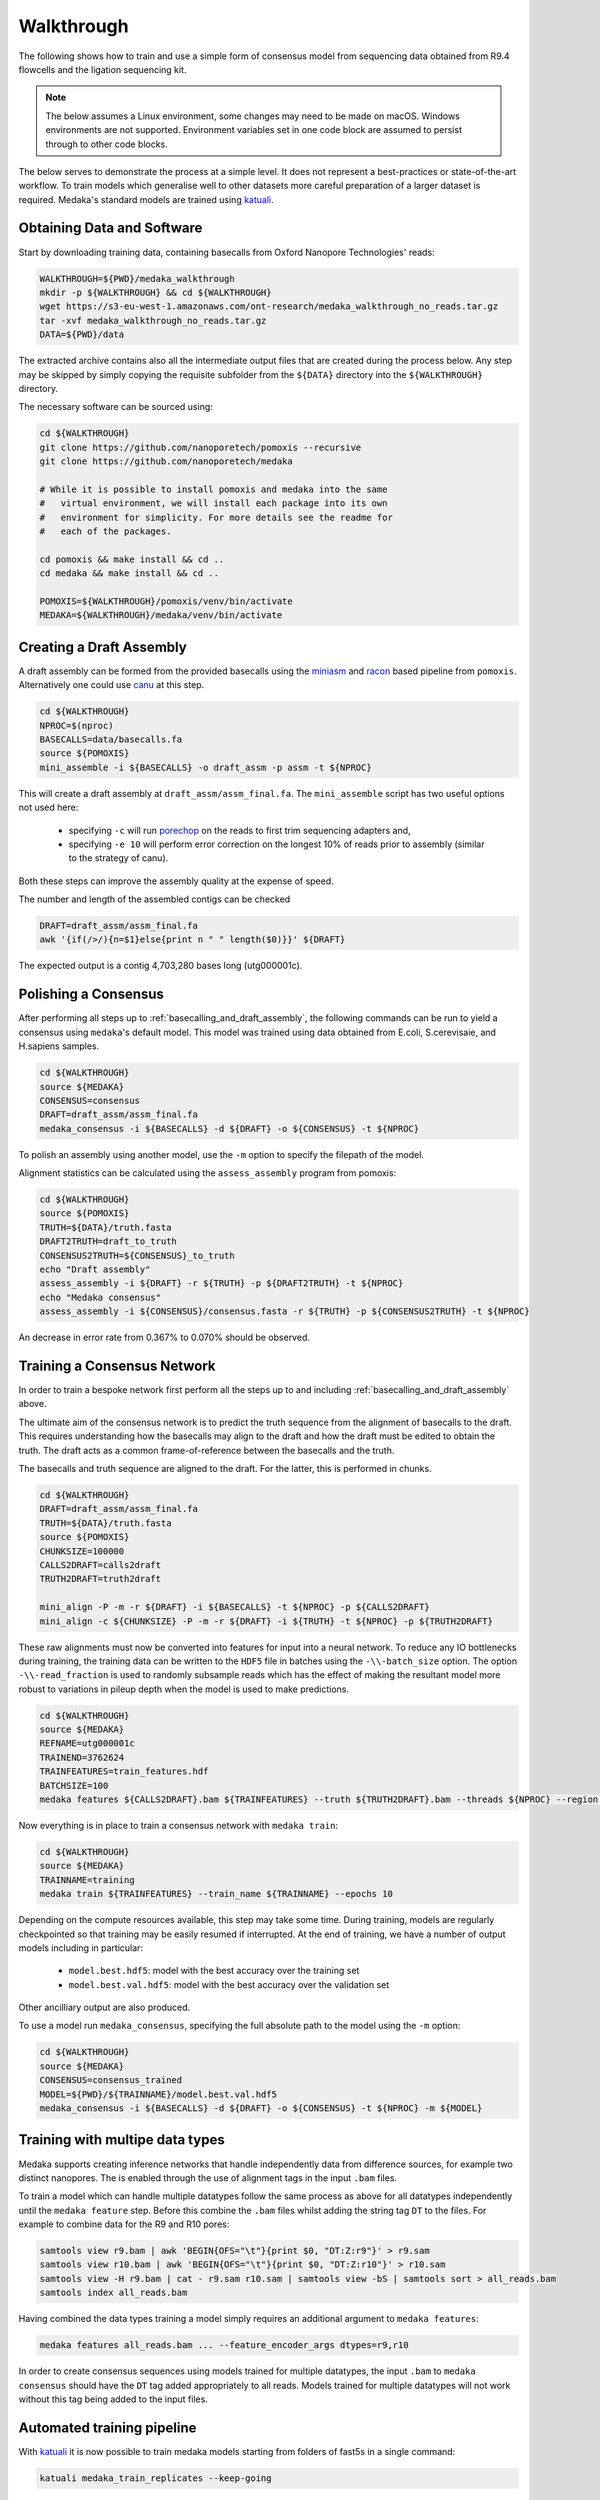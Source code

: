 
.. _walkthrough:

Walkthrough
===========

The following shows how to train and use a simple form of consensus
model from sequencing data obtained from R9.4 flowcells and the
ligation sequencing kit.

.. note:: The below assumes a Linux environment, some
    changes may need to be made on macOS. Windows environments are not
    supported. Environment variables set in one code block are assumed to
    persist through to other code blocks.

The below serves to demonstrate the process at a simple level. It does not
represent a best-practices or state-of-the-art workflow. To train models
which generalise well to other datasets more careful preparation of a larger
dataset is required. Medaka's standard models are trained using
`katuali <https://nanoporetech.github.io/katuali/medaka_train.html>`_.


Obtaining Data and Software
---------------------------

Start by downloading training data, containing basecalls from Oxford Nanopore
Technologies' reads:

.. code-block:: bash

    WALKTHROUGH=${PWD}/medaka_walkthrough
    mkdir -p ${WALKTHROUGH} && cd ${WALKTHROUGH}
    wget https://s3-eu-west-1.amazonaws.com/ont-research/medaka_walkthrough_no_reads.tar.gz
    tar -xvf medaka_walkthrough_no_reads.tar.gz
    DATA=${PWD}/data

The extracted archive contains also all the intermediate output files that
are created during the process below. Any step may be skipped by simply copying
the requisite subfolder from the ``${DATA}`` directory into the ``${WALKTHROUGH}``
directory.

The necessary software can be sourced using:

.. code-block:: bash

    cd ${WALKTHROUGH}
    git clone https://github.com/nanoporetech/pomoxis --recursive
    git clone https://github.com/nanoporetech/medaka

    # While it is possible to install pomoxis and medaka into the same
    #   virtual environment, we will install each package into its own
    #   environment for simplicity. For more details see the readme for
    #   each of the packages.

    cd pomoxis && make install && cd ..
    cd medaka && make install && cd ..

    POMOXIS=${WALKTHROUGH}/pomoxis/venv/bin/activate
    MEDAKA=${WALKTHROUGH}/medaka/venv/bin/activate


.. _basecalling_and_draft_assembly:

Creating a Draft Assembly
-------------------------

A draft assembly can be formed from the provided basecalls using the
`miniasm <https://github.com/lh3/miniasm>`_ and
`racon <https://github.com/isovic/racon>`_ based pipeline from ``pomoxis``.
Alternatively one could use `canu <https://github.com/marbl/canu>`_ at this step.

.. code-block:: bash

    cd ${WALKTHROUGH}
    NPROC=$(nproc)
    BASECALLS=data/basecalls.fa
    source ${POMOXIS}
    mini_assemble -i ${BASECALLS} -o draft_assm -p assm -t ${NPROC}

This will create a draft assembly at ``draft_assm/assm_final.fa``. The
``mini_assemble`` script has two useful options not used here:

    * specifying ``-c`` will run `porechop <https://github.com/rrwick/Porechop>`_
      on the reads to first trim sequencing adapters and,
    * specifying ``-e 10`` will perform error correction on the longest 10% of
      reads prior to assembly (similar to the strategy of canu).

Both these steps can improve the assembly quality at the expense of speed.

The number and length of the assembled contigs can be checked

.. code-block:: bash

    DRAFT=draft_assm/assm_final.fa
    awk '{if(/>/){n=$1}else{print n " " length($0)}}' ${DRAFT}

The expected output is a contig 4,703,280 bases long (utg000001c).

.. _polishing:

Polishing a Consensus 
----------------------

After performing all steps up to :ref:`basecalling_and_draft_assembly`, the
following commands can be run to yield a consensus using ``medaka``'s default
model. This model was trained using data obtained from E.coli, S.cerevisaie,
and H.sapiens samples.

.. code-block:: bash

    cd ${WALKTHROUGH}
    source ${MEDAKA}
    CONSENSUS=consensus
    DRAFT=draft_assm/assm_final.fa
    medaka_consensus -i ${BASECALLS} -d ${DRAFT} -o ${CONSENSUS} -t ${NPROC}

To polish an assembly using another model, use
the ``-m`` option to specify the filepath of the model.

Alignment statistics can be calculated using the ``assess_assembly`` program from
pomoxis:

.. code-block:: bash

    cd ${WALKTHROUGH}
    source ${POMOXIS}
    TRUTH=${DATA}/truth.fasta
    DRAFT2TRUTH=draft_to_truth
    CONSENSUS2TRUTH=${CONSENSUS}_to_truth
    echo "Draft assembly"
    assess_assembly -i ${DRAFT} -r ${TRUTH} -p ${DRAFT2TRUTH} -t ${NPROC}
    echo "Medaka consensus"
    assess_assembly -i ${CONSENSUS}/consensus.fasta -r ${TRUTH} -p ${CONSENSUS2TRUTH} -t ${NPROC}

An decrease in error rate from 0.367% to 0.070% should be observed.

.. _training:

Training a Consensus Network
----------------------------

In order to train a bespoke network first perform all the steps up to and
including :ref:`basecalling_and_draft_assembly` above.

The ultimate aim of the consensus network is to predict the truth sequence from
the alignment of basecalls to the draft. This requires understanding how the
basecalls may align to the draft and how the draft must be edited to obtain the
truth. The draft acts as a common frame-of-reference between the basecalls
and the truth.

The basecalls and truth sequence are aligned to the draft. For the latter, this
is performed in chunks.

.. code-block:: bash

    cd ${WALKTHROUGH}
    DRAFT=draft_assm/assm_final.fa
    TRUTH=${DATA}/truth.fasta
    source ${POMOXIS}
    CHUNKSIZE=100000
    CALLS2DRAFT=calls2draft
    TRUTH2DRAFT=truth2draft

    mini_align -P -m -r ${DRAFT} -i ${BASECALLS} -t ${NPROC} -p ${CALLS2DRAFT}
    mini_align -c ${CHUNKSIZE} -P -m -r ${DRAFT} -i ${TRUTH} -t ${NPROC} -p ${TRUTH2DRAFT}

These raw alignments must now be converted into features for input into a neural
network. To reduce any IO bottlenecks during training, the training data can be
written to the ``HDF5`` file in batches using the ``-\\-batch_size`` option. The option
``-\\-read_fraction`` is used to randomly subsample reads which has the effect of
making the resultant model more robust to variations in pileup depth when the
model is used to make predictions.

.. code-block:: bash

    cd ${WALKTHROUGH}
    source ${MEDAKA}
    REFNAME=utg000001c
    TRAINEND=3762624
    TRAINFEATURES=train_features.hdf
    BATCHSIZE=100
    medaka features ${CALLS2DRAFT}.bam ${TRAINFEATURES} --truth ${TRUTH2DRAFT}.bam --threads ${NPROC} --region ${REFNAME}:-${TRAINEND} --batch_size ${BATCHSIZE} --chunk_len 1000 --chunk_ovlp 0

Now everything is in place to train a consensus network with ``medaka train``:

.. code-block:: bash

    cd ${WALKTHROUGH}
    source ${MEDAKA}
    TRAINNAME=training
    medaka train ${TRAINFEATURES} --train_name ${TRAINNAME} --epochs 10

Depending on the compute resources available, this step may take some time.
During training, models are regularly checkpointed so that training may be
easily resumed if interrupted. At the end of training, we have a number of
output models including in particular:

    * ``model.best.hdf5``: model with the best accuracy over the training set
    * ``model.best.val.hdf5``: model with the best accuracy over the validation set

Other ancilliary output are also produced.

To use a model run ``medaka_consensus``, specifying the full absolute path to
the model using the ``-m`` option:

.. code-block:: bash

    cd ${WALKTHROUGH}
    source ${MEDAKA}
    CONSENSUS=consensus_trained
    MODEL=${PWD}/${TRAINNAME}/model.best.val.hdf5
    medaka_consensus -i ${BASECALLS} -d ${DRAFT} -o ${CONSENSUS} -t ${NPROC} -m ${MODEL}


Training with multipe data types
--------------------------------

Medaka supports creating inference networks that handle independently data from
difference sources, for example two distinct nanopores. The is enabled through
the use of alignment tags in the input ``.bam`` files.

To train a model which can handle multiple datatypes follow the same process as above
for all datatypes independently until the ``medaka feature`` step. Before this combine
the ``.bam`` files whilst adding the string tag ``DT`` to the files. For example to
combine data for the R9 and R10 pores:

.. code-block:: bash

    samtools view r9.bam | awk 'BEGIN{OFS="\t"}{print $0, "DT:Z:r9"}' > r9.sam
    samtools view r10.bam | awk 'BEGIN{OFS="\t"}{print $0, "DT:Z:r10"}' > r10.sam
    samtools view -H r9.bam | cat - r9.sam r10.sam | samtools view -bS | samtools sort > all_reads.bam
    samtools index all_reads.bam

Having combined the data types training a model simply requires an additional
argument to ``medaka features``:

.. code-block:: bash

    medaka features all_reads.bam ... --feature_encoder_args dtypes=r9,r10

In order to create consensus sequences using models trained for multiple
datatypes, the input ``.bam`` to ``medaka consensus`` should have the ``DT``
tag added appropriately to all reads. Models trained for multiple datatypes
will not work without this tag being added to the input files.


Automated training pipeline
---------------------------

With `katuali <https://nanoporetech.github.io/katuali/medaka_train.html>`_ it
is now possible to train medaka models starting from folders of fast5s in a single
command:

.. code-block:: bash

    katuali medaka_train_replicates --keep-going

Running the above will

    * basecall all multiple runs of data,
    * align all basecalls to reference sequences,
    * create subsampled sets of basecalls over reference sequences and depths,
    * assemble those sets of basecalls into draft assemblies,
    * create medaka training features for all assemblies,
    * train a medaka in multiple replicates, and
    * evaluate the models on test data.

For further information concerning settig-up adnd running katuali, refer to
its `documentation <https://nanoporetech.github.io/>`_.
